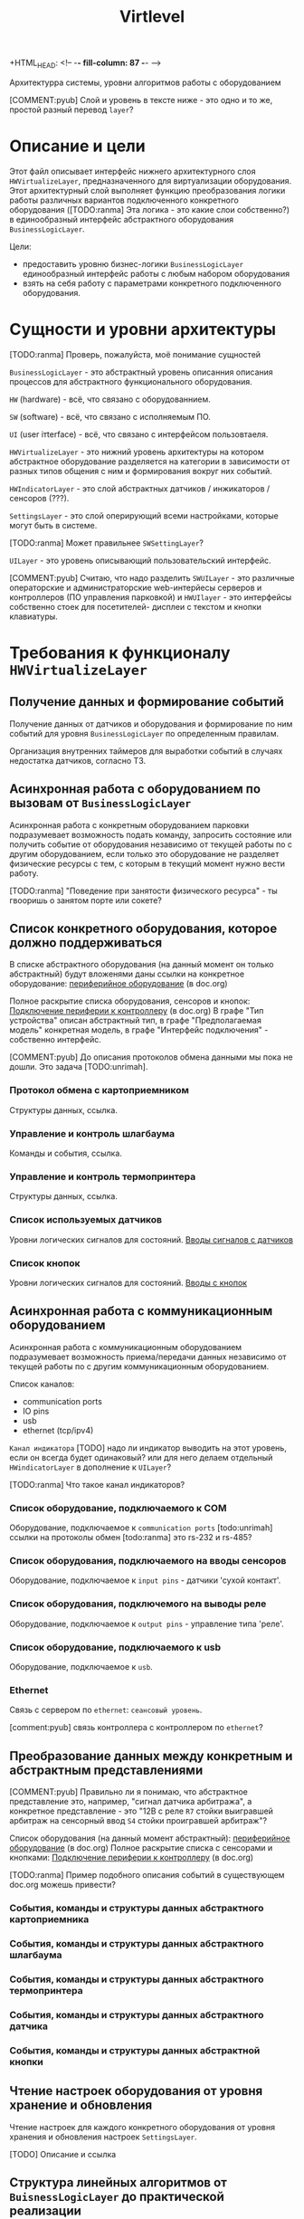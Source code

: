 +HTML_HEAD: <!-- -*- fill-column: 87 -*- -->
#+HTML_HEAD: <!-- org-toggle-inline-images -->

#+TITLE: Virtlevel
#+INFOJS_OPT: view:overview toc:nil

#+TAGS: { pyub ranma rigidus unrimah noa}

#+NAME:css
#+BEGIN_HTML
<link rel="stylesheet" type="text/css" href="/css/css.css" />
#+END_HTML

Архитектурра системы, уровни алгоритмов работы с оборудованием

[COMMENT:pyub] Слой и уровень в тексте ниже - это одно и то же, простой разный перевод =layer=?

* Описание и цели

  Этот файл описывает интерфейс нижнего архитектурного слоя
  =HWVirtualizeLayer=, предназначенного для виртуализации
  оборудования. Этот архитектурный слой выполняет функцию
  преобразования логики работы различных вариантов подключенного
  конкретного оборудования ([TODO:ranma] Эта логика - это какие слои
  собственно?) в единообразный интерфейс абстрактного оборудования
  =BusinessLogicLayer=.

  Цели:
  - предоставить уровню бизнес-логики =BusinessLogicLayer=
    единообразный интерфейс работы с любым набором оборудования
  - взять на себя работу с параметрами конкретного подключенного
    оборудования.

* Сущности и уровни архитектуры

  [TODO:ranma] Проверь, пожалуйста, моё понимание сущностей

  =BusinessLogicLayer= - это абстрактный уровень описанния
  описания процессов для абстрактного функционального оборудования.

  =HW= (hardware) - всё, что связано с оборудованнием.

  =SW= (software) - всё, что связано с исполняемым ПО.

  =UI= (user iтterface) - всё, что связано с интерфейсом пользовтаеля.

  =HWVirtualizeLayer= - это нижний уровень архитектуры на котором
  абстрактное оборудование разделяется на категории в зависимости от
  разных типов общения с ним и формирования вокруг них событий.

  =HWIndicatorLayer= - это слой абстрактных датчиков / инжикаторов / сенсоров (???).

  =SettingsLayer= - это слой оперирующий всеми настройками,
  которые могут быть в системе.

  [TODO:ranma] Может правильнее =SWSettingLayer=?

  =UILayer= - это уровень описывающий пользовательский интерфейс.

  [COMMENT:pyub] Считаю, что надо разделить =SWUILayer= - это
  различные операторские и администраторские web-интерйесы серверов и
  контроллеров (ПО управления парковкой) и =HWUIlayer= - это
  интерфейсы собственно стоек для посетителей- дисплеи с текстом и
  кнопки клавиатуры.

* Требования к функционалу =HWVirtualizeLayer=
** Получение данных и формирование событий

   Получение данных от датчиков и оборудования и формирование по
   ним событий для уровня =BusinessLogicLayer= по определенным правилам.

   Организация внутренних таймеров для выработки событий в случаях
   недостатка датчиков, согласно ТЗ.

** Асинхронная работа с оборудованием по вызовам от =BusinessLogicLayer=

   Асинхронная работа с конкретным оборудованием парковки
   подразумевает возможность подать команду, запросить состояние или
   получить событие от оборудования независимо от текущей работы по с
   другим оборудованием, если только это оборудование не разделяет
   физические ресурсы с тем, с которым в текущий момент нужно вести
   работу.

   [TODO:ranma] "Поведение при занятости физического ресурса" - ты гвооришь о
   занятом порте или сокете?

** Cписок конкретного оборудования, которое должно поддерживаться

   В списке абстрактного оборудования (на данный момент он только
   абстрактный) будут вложенями даны ссылки на конкретное оборудование:
   [[file:doc.org::*%d0%9f%d0%b5%d1%80%d0%b8%d1%84%d0%b5%d1%80%d0%b8%d0%b9%d0%bd%d0%be%d0%b5%20%d0%be%d0%b1%d0%be%d1%80%d1%83%d0%b4%d0%be%d0%b2%d0%b0%d0%bd%d0%b8%d0%b5][периферийное оборудование]] (в doc.org)

   Полное раскрытие списка оборудования, сенсоров и кнопок:
   [[file:doc.org::*%D0%9F%D0%BE%D0%B4%D0%BA%D0%BB%D1%8E%D1%87%D0%B5%D0%BD%D0%B8%D0%B5%20%D0%BF%D0%B5%D1%80%D0%B8%D1%84%D0%B5%D1%80%D0%B8%D0%B8%20%D0%BA%20%D0%BA%D0%BE%D0%BD%D1%82%D1%80%D0%BE%D0%BB%D0%BB%D0%B5%D1%80%D1%83][Подключение периферии к контроллеру]] (в doc.org) В графе "Тип
   устройства" описан абстрактный тип, в графе "Предполагаемая модель"
   конкретная модель, в графе "Интерфейс подключения" - собственно
   интерфейс.

   [COMMENT:pyub] До описания протоколов обмена данными мы пока не
   дошли. Это задача [TODO:unrimah].

*** Протокол обмена с картоприемником

    Структуры данных, ссылка.

*** Управление и контроль шлагбаума

    Команды и события, ссылка.

*** Управление и контроль термопринтера

    Структуры данных, ссылка.

*** Список используемых датчиков

    Уровни логических сигналов для состояний.
    [[file:doc.org::*%D0%92%D0%B2%D0%BE%D0%B4%D1%8B%20%D1%81%D0%B8%D0%B3%D0%BD%D0%B0%D0%BB%D0%BE%D0%B2%20%D1%81%20%D0%B4%D0%B0%D1%82%D1%87%D0%B8%D0%BA%D0%BE%D0%B2][Вводы сигналов с датчиков]]

*** Список кнопок

    Уровни логических сигналов для состояний.
    [[file:doc.org::*%D0%92%D0%B2%D0%BE%D0%B4%D1%8B%20%D1%81%20%D0%BA%D0%BD%D0%BE%D0%BF%D0%BE%D0%BA][Вводы с кнопок]]

** Асинхронная работа с коммуникационным оборудованием

   Асинхронная работа с коммуникационным оборудованием подразумевает
   возможность приема/передачи данных независимо от текущей работы по с
   другим коммуникационным оборудованием.

   Список каналов:
   - communication ports
   - IO pins
   - usb
   - ethernet (tcp/ipv4)

   =Канал индикатора= [TODO] надо ли индикатор выводить на этот
   уровень, если он всегда будет одинаковый? или для него делаем
   отдельный =HWindicatorLayer= в дополнение к =UILayer=?

   [TODO:ranma] Что такое канал индикаторов?

*** Список оборудование, подключаемого к COM

   Оборудование, подключаемое к =communication ports=
   [todo:unrimah] ссылки на протоколы обмен
   [todo:ranma] это rs-232 и rs-485?

*** Список оборудования, подключаемого на вводы сенсоров

   Оборудование, подключаемое к =input pins= -  датчики 'сухой контакт'.

*** Список оборудования, подключемого на выводы реле

   Оборудование, подключаемое к =output pins= - управление типа 'реле'.

*** Список оборудование, подключаемого к usb

   Оборудование, подключаемое к =usb=.

*** Ethernet

   Cвязь с сервером по =ethernet=: =сеансовый уровень=.

   [comment:pyub] связь контроллера с контроллером по =ethernet=?

** Преобразование данных между конкретным и абстрактным представлениями

   [COMMENT:pyub] Правильно ли я понимаю, что абстрактное
   представление это, например, "сигнал датчика арбитража", а
   конкретное представление - это "12В с реле =R7= стойки выигравшей
   арбитраж на сенсорный ввод =S4= стойки проигравшей арбитраж"?

   Список оборудования (на данный момент абстрактный):
   [[file:doc.org::*%d0%9f%d0%b5%d1%80%d0%b8%d1%84%d0%b5%d1%80%d0%b8%d0%b9%d0%bd%d0%be%d0%b5%20%d0%be%d0%b1%d0%be%d1%80%d1%83%d0%b4%d0%be%d0%b2%d0%b0%d0%bd%d0%b8%d0%b5][периферийное оборудование]] (в doc.org)
   Полное раскрытие списка с сенсорами и кнопками:
   [[file:doc.org::*%D0%9F%D0%BE%D0%B4%D0%BA%D0%BB%D1%8E%D1%87%D0%B5%D0%BD%D0%B8%D0%B5%20%D0%BF%D0%B5%D1%80%D0%B8%D1%84%D0%B5%D1%80%D0%B8%D0%B8%20%D0%BA%20%D0%BA%D0%BE%D0%BD%D1%82%D1%80%D0%BE%D0%BB%D0%BB%D0%B5%D1%80%D1%83][Подключение периферии к контроллеру]] (в doc.org)

   [TODO:ranma] Пример подобного описания событий в существующем
   doc.org можешь привести?

*** События, команды и структуры данных абстрактного картоприемника
*** События, команды и структуры данных абстрактного шлагбаума
*** События, команды и структуры данных абстрактного термопринтера
*** События, команды и структуры данных абстрактного датчика
*** События, команды и структуры данных абстрактной кнопки

** Чтение настроек оборудования от уровня хранение и обновления

   Чтение настроек для каждого конкретного оборудования от уровня
   хранения и обновления настроек =SettingsLayer=.

   [TODO] Описание и ссылка

** Структура линейных алгоритмов от =BuisnessLogicLayer= до практической реализации

   [COMMENT:unrimah] Во-первых, структура может иерархической, а не
   линеной, алгоритмы и переходы могут быть не линейными. Во-вторых,
   суть описания данной струкутры вижу в том, что помочь на работать
   так, чтобы се технические задачи являлись прямыми подзазадчими
   бизнес-логики.

   Организация линейных алгоритмов работы оборудования для
   абстрагирования их до одной команды и одного события для
   =BuisnessLogicLayer=.

   [TODO:ranma] Уже не актуально, строка поменялась, давай конкретику
   (примеры: строка 969, строка 1015 в doc.org)

* Требования к реализации =HWVirtualizeLayer=

** Интерфейс обмена с уровнем =BusinessLogicLayer=

   1.1 Связь уровней в пилотной версии обеспечивается через протокол
   TCP/IPv4 на localhost.  Порт по выбору разработчика.

   [COMMENT:ranma] Кто сервер, а кто клиент - надо обсудить.

   1.2 Формат данных при обмене должен удовлетворять требованиям к
   JSON document.

   1.3 В продакшн версии обсуждается использование FFI - foreign
   function interface.

   1.4 Формат команды в JSON от =BusinessLogicLayer= к
   HWVirtualizeLayer: { deviceName:<device name>[, command:<command
   type>, data:<data structure>] }

   1.5 Формат команды в JSON от =HWVirtualizeLayer= к
   BusinessLogicLayer: { deviceName:<device name>[, event:<event
   type>, data:<data structure>] } event type может быть в том числе и
   запросом данных от BusinessLogicLayer.

** Интерфейс настройки оборудования

   Интерфейс к настройкам оборудования должен быть предоставлен
   уровнем хранения и обновления настроек =SettingsLayer=.

** Интерфейс к коммутационному оборудованию

   Интерфейс к коммуникационному оборудованию предоставляется
   операционной системой и используемым фреймворком.

   Каждому типу коммуникационного оборудования должен
   соответствовать шаблонный синглтон. Каждому конкретному
   оборудованию - синглтон-инстанс с заданным параметром: номер
   оборудования этого типа.

** Интерфейс к подключённому оборудованию

  Интерфейс к подключенному оборудованию должен быть описан в
  документации к конкретному оборудованию. TODO: Список протоколов,
  подлежащих реализации.

  Каждому типу оборудования должен соответствовать шаблонный
  синглтон. Каждому конкретному оборудованию - синглтон-инстанс с
  заданным параметром: номер оборудования этого типа.

** Стандарт доступа к ресурсам ядра

   При разработке =HWVirtualizeLayer= на языке С++ необходимо
   использовать единый стандарт доступа к ресурсам ядра с помощью
   определенного стандартного фреймворка. Использование других
   возможностей ОС и других фреймворков по умолчанию запрещено,
   опционально оговаривается отдельно.

   Выбор стандарта и фреймворка исходя из требований полной модульности
   и кроссплатформенности среди *nix-совместимых ОС.

   Выбор проводился между:

   =POSIX= + =STL only= - всем известны, долго писать, плодить лишние
   уровни архитектуры) - неэффективно

   =STL= + =boost= (boost на старте требует некоторого уровня входа,
   можно быстро и легко создавать многопоточный безопасный код, может
   полностью заменить POSIX, код получается полностью
   кроссплатформенный, код долго собирается) - эффективно

   =QT= (требует отдельных навыков разработки, не удовлетворяет
   требованиям полной модульности) - не подходит для этой задачи

   [COMMENT:ranma] Предлагаю использовать C++ + STL + boost.

   [TODO] Доводы против писать здесь.

* Требования к тестированию.

**  Модули, требующие отдельных тестов.

1.1 универсальный шаблон сериализатора / десериализатора
1.2
